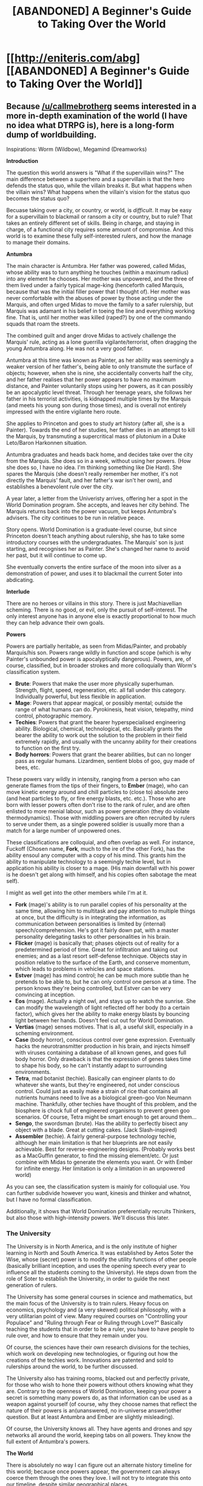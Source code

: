 #+TITLE: [ABANDONED] A Beginner's Guide to Taking Over the World

* [[http://eniteris.com/abg][[ABANDONED] A Beginner's Guide to Taking Over the World]]
:PROPERTIES:
:Author: eniteris
:Score: 11
:DateUnix: 1496421115.0
:DateShort: 2017-Jun-02
:END:

** Because [[/u/callmebrotherg]] seems interested in a more in-depth examination of the world (I have no idea what DTRPG is), here is a long-form dump of worldbuilding.

Inspirations: Worm (Wildbow), Megamind (Dreamworks)

*Introduction*

The question this world answers is "What if the supervillain wins?" The main difference between a superhero and a supervillain is that the hero defends the status quo, while the villain breaks it. But what happens when the villain wins? What happens when the villain's vision for the status quo becomes the status quo?

Becuase taking over a city, or country, or world, is /difficult/. It may be easy for a supervillain to blackmail or ransom a city or country, but to rule? That takes an entirely different set of skills. Being in charge, and staying in charge, of a functional city requires some amount of compromise. And this world is to examine these fully self-interested rulers, and how the manage to manage their domains.

*Antumbra*

The main character is Antumbra. Her father was powered, called Midas, whose ability was to turn anything he touches (within a maximum radius) into any element he chooses. Her mother was unpowered, and the three of them lived under a fairly typical mage-king (henceforth called Marquis, because that was the initial filler power that I thought of). Her mother was never comfortable with the abuses of power by those acting under the Marquis, and often urged Midas to move the family to a safer rulership, but Marquis was adamant in his belief in toeing the line and everything working fine. That is, until her mother was killed (raped?) by one of the commando squads that roam the streets.

The combined guilt and anger drove Midas to actively challenge the Marquis' rule, acting as a lone guerrilla vigilante/terrorist, often dragging the young Antumbra along. He was not a very good father.

Antumbra at this time was known as Painter, as her ability was seemingly a weaker version of her father's, being able to only transmute the surface of objects; however, when she is nine, she accidentally converts half the city, and her father realises that her power appears to have no maximum distance, and Painter voluntarily stops using her powers, as it can possibly be an apocalyptic level threat. Through her teenage years, she follows her father in his terrorist activities, is kidnapped multiple times by the Marquis (and meets his young son during those times), and is overall not entirely impressed with the entire vigilante hero route.

She applies to Princeton and goes to study art history (after all, she is a Painter). Towards the end of her studies, her father dies in an attempt to kill the Marquis, by transmuting a supercritical mass of plutonium in a Duke Leto/Baron Harkonnen situation.

Antumbra graduates and heads back home, and decides take over the city from the Marquis. She does so in a week, without using her powers. (How she does so, I have no idea. I'm thinking something like Die Hard). She spares the Marquis (she doesn't really remember her mother, it's not directly the Marquis' fault, and her father's war isn't her own), and establishes a benevolent rule over the city.

A year later, a letter from the Univeristy arrives, offering her a spot in the World Domination program. She accepts, and leaves her city behind. The Marquis returns back into the power vacuum, but keeps Antumbra's advisers. The city continues to be run in relative peace.

Story opens. World Domination is a graduate-level course, but since Princeton doesn't teach anything about rulership, she has to take some introductory courses with the undergraduates. The Marquis' son is just starting, and recognises her as Painter. She's changed her name to avoid her past, but it will continue to come up.

She eventually converts the entire surface of the moon into silver as a demonstration of power, and uses it to blackmail the current Soter into abdicating.

*Interlude*

There are no heroes or villains in this story. There is just Machiavellian scheming. There is no good, or evil, only the pursuit of self-interest. The only interest anyone has in anyone else is exactly proportional to how much they can help advance their own goals.

*Powers*

Powers are partially heritable, as seen from Midas/Painter, and probably Marquis/his son. Powers range wildly in function and scope (which is why Painter's unbounded power is apocalyptically dangerous). Powers, are, of course, classified, but in broader strokes and more colloquially than Worm's classification system.

- *Brute*: Powers that make the user more physically superhuman. Strength, flight, speed, regeneration, etc. all fall under this category. Individually powerful, but less flexible in application.
- *Mage*: Powers that appear magical, or possibly mental; outside the range of what humans can do. Pyrokinesis, heat vision, telepathy, mind control, photographic memory.
- *Techies*: Powers that grant the bearer hyperspecialised engineering ability. Biological, chemical, technological, etc. Basically grants the bearer the ability to work out the solution to the problem in their field extremely rapidly, and usually with the uncanny ability for their creations to function on the first try.
- *Body horrors*: Powers that grant the bearer abilities, but can no longer pass as regular humans. Lizardmen, sentient blobs of goo, guy made of bees, etc.

These powers vary wildly in intensity, ranging from a person who can generate flames from the tips of their fingers, to *Ember* (mage), who can move kinetic energy around and chill particles to (close to) absolute zero (and heat particles to fly, or fire energy blasts, etc. etc.). Those who are born with lesser powers often don't rise to the rank of ruler, and are often enlisted to more menial labour, such as power generation (they do violate thermodynamics). Those with middling powers are often recruited by rulers to serve under them, as a single powered soldier is usually more than a match for a large number of unpowered ones.

These classifications are colloquial, and often overlap as well. For instance, Fuckoff (Chosen name, *Fork*, much to the ire of the other Fork), has the ability ensoul any computer with a copy of his mind. This grants him the ability to manipulate technology to a seemingly techie level, but in application his ability is closer to a mage. (His main downfall with his power is he doesn't get along with himself, and his copies often sabotage the meat self).

I might as well get into the other members while I'm at it.

- *Fork* (mage)'s ability is to run parallel copies of his personality at the same time, allowing him to multitask and pay attention to multiple things at once, but the difficulty is in integrating the information, as communication between personalities is limited by (internal) speech/comprehension. He's got it fairly down pat, with a master personality delegating tasks to other personalities in his brain.
- *Flicker* (mage) is basically that; phases objects out of reality for a predetermined period of time. Great for infiltration and taking out enemies; and as a last resort self-defense technique. Objects stay in position relative to the surface of the Earth, and conserve momentum, which leads to problems in vehicles and space stations.
- *Estver* (mage) has mind control; he can be much more subtle than he pretends to be able to, but he can only control one person at a time. The person knows they're being controlled, but Estver can be very convincing at inception.
- *Eos* (mage). Actually a night owl, and stays up to watch the sunrise. She can modify the wavelength of light reflected off her body (to a certain factor), which gives her the ability to make energy blasts by bouncing light between her hands. Doesn't feel cut out for World Domination.
- *Vertias* (mage) senses motives. That is all, a useful skill, especially in a scheming environment.
- *Case* (body horror), conscious control over gene expression. Eventually hacks the neurotransmitter production in his brain, and injects himself with viruses containing a database of all known genes, and goes full body horror. Only drawback is that the expression of genes takes time to shape his body, so he can't instantly adapt to surrounding environments.
- *Tetra*, mad botanist (techie). Basically can engineer plants to do whatever she wants, but they're engineered, not under conscious control. Could just as easily make a strain of rice that contains all nutrients humans need to live as a biological green-goo Von Neumann machine. Thankfully, other techies have thought of this problem, and the biosphere is chock full of engineered organisms to prevent green goo scenarios. Of course, Tetra might be smart enough to get around them...
- *Sengo*, the swordsman (brute). Has the ability to perfectly bisect any object with a blade. Great at cutting cakes. (Jack Slash-inspired)
- *Assembler* (techie). A fairly general-purpose technology techie, although her main limitation is that her blueprints are not easily achievable. Best for reverse-engineering designs. (Probably works best as a MacGuffin generator, to find the missing element/etc. Or just combine with Midas to generate the elements you want. Or with Ember for infinite energy. Her limitation is only a limitation in an unpowered world)

As you can see, the classification system is mainly for colloquial use. You can further subdivide however you want, kinesis and thinker and whatnot, but I have no formal classification.

Additionally, it shows that World Domination preferentially recruits Thinkers, but also those with high-intensity powers. We'll discuss this later.
:PROPERTIES:
:Author: eniteris
:Score: 4
:DateUnix: 1496479871.0
:DateShort: 2017-Jun-03
:END:

*** *The University*

The University is in North America, and is the only institute of higher learning in North and South America. It was established by Aetos Soter the Wise, whose (secret) power is to modify the utility functions of other people (basically brilliant inception, and uses the opening speech every year to influence all the students coming to the University). He steps down from the role of Soter to establish the University, in order to guide the next generation of rulers.

The University has some general courses in science and mathematics, but the main focus of the University is to train rulers. Heavy focus on economics, psychology and (a very skewed) political philosophy, with a very utilitarian point of view. Many required courses on "Controlling your Populace" and "Ruling through Fear or Ruling through Love?" Basically teaching the students that in order to be a ruler, you have to have people to rule over, and how to ensure that they remain under you.

Of course, the sciences have their own research divisions for the techies, which work on developing new technologies, or figuring out how the creations of the techies work. Innovations are patented and sold to rulerships around the world, to be further discussed.

The University also has training rooms, blacked out and perfectly private, for those who wish to hone their powers without others knowing what they are. Contrary to the openness of World Domination, keeping your power a secret is something many powers do, as that information can be used as a weapon against yourself (of course, why they choose names that reflect the nature of their powers is an(unanswered, no in-universe answer)other question. But at least Antumbra and Ember are slightly misleading).

Of course, the University knows all. They have agents and drones and spy networks all around the world, keeping tabs on all powers. They know the full extent of Antumbra's powers.

*The World*

There is absolutely no way I can figure out an alternate history timeline for this world; because once powers appear, the government can always coerce them through the ones they love. I will not try to integrate this onto our timeline, despite similar geographical places.

Villains want to rule over people, and thus they establish their rulerships over towns or cities, however, a single villain can only control so much territory, and villains often delegate rulership of overextended territories to friendly powers. Often, large cities are contested by multiple villains, with each villain ruling over different districts, but whenever there is fighting, the civilians always lose. Thus, civilians always migrate away from contested zones and remain in stable cities. Rulerships transfer usually when one power overpowers the current ruler, and the civilians don't usually care; most rulers are fairly equivalent.

But not all rulers are alike. How the city is run depends on the ruler, which often depends on their power.

Mage-kings and Brutes usually rule using brute strength, establishing an oligarchical government, or possibly a feudal system. Usually the ruler's word is absolute law, and, depending on how they chose to rule, may allow the citizens to live their lives with only a minor tax, or force them to build monuments in their honour, or demand their wives and daughters, or newborn sons to eat. They maintain their rule with trained thugs/police who roam the streets, enforcing the laws that the ruler lays down.

Techies rulers are usually more capricious; as their interests usually lie more towards technology rather than power. Their rule usually have less of a human element, preferring instead to rely on obedient genetically-modified soldiers or robots and drones, and their laws are usually less evadeable, establishing a more futuristic-dystopian feel to their cities. Additionally, random kidnappings for experiments are a commonplace, but many citizens tolerate it for the increased stability and access to technology.

Rulership style also depends on where the ruler lies on the fear/love spectrum. Some cities have guards at every exit, preventing anyone from leaving the city, whereas others allow freedom of movement, hoping instead to entice the citizens to stay through their quality of life. Citizens are a resource, the more the better. And you cannot be a ruler without any subjects.

*Economics*

Most cities are not self-sufficient. Most cities can generate enough power from middling powers, but botanist techies are rare enough that, for most cities, food is the greatest imported resource (followed by technology). Some rulers allow the free market to govern the import and export of goods, but this requires a good relationship with the neighbouring rulerships, or heavy guards on the import and export of goods. Other rulers establish a monopoly on imports, working out deals with neighbouring rulers and selling to their citizens at markup. After all, the ruler needs taxes in order to enjoy the position of rulership.

After all, rulerships naturally specialise. The botanist techie can produce food on the cheap, and trade with the computer techie who excels at creating technology. Whereas rulerships with a tighter control over their population can force their citizens to mine for raw resources.

New technologies are often developed by a single techie and sold to others for use. The University model is no different, except that the University has a greater global reach.

Yes there are wars, although fewer than you would expect. Cities can fight over resources or space, but the most precious resource are the citizens. There are some exceptions, with techies ruling over completely automated cities, but most rulers wish to have subjects. And as citizens flee from unstable zones, most rulers refrain from direct attacks on other rulerships. They may loot transports passing through their territory, but rarely do any conflicts escalate to all-out war. Most keep to their own affairs, in a series of unspoken agreements, spending their efforts to make their cities more enticing to other citizens, or finding better ways to prevent their citizens from leaving.

*The Soterai*

The Soter is the ruler of the World. The position itself does not come with much power, rather, it is because you have power that you come by the position. The Soter is responsible for resolving disputes between rulers, and establishing guidelines, moral event horizons, and prohibited technologies. The Soter is also responsible for forseeing and preventing apocalyptic events.

The power of the Soter comes from the seat of the Soter's power, an orbital station armed with a laser capable of wiping entire cities off the map. The Soter sees the entire world as their domain, and must work to keep their world alive.

But the Soter (usually) cannot work alone. The Soter is always surrounded by advisors, each with their own area of expertise, usually augmented by the powers they posess. Most advisors are mind-mages, capable of reading the minds of the populace, determining truths from lies, but it is up to the Soter to determine what is to be done, and to find the best action for the world.

The position of Soter is usually passed on through ritual assassination, with the successor killing the previous Soter. Usually the new Soter brings in their own advisers, those who have helped them come to power. The average reign of a Soter lasts nine years.

Only twice before had the previous Soter survived the position; the second was Aetos Soter the Wise, who abdicated to found the University, and the first was upon the succession of Virgil Soter the Mad, who threatened to destroy the entire world if he wasn't given the position. Virgil Soter the Mad lasted three weeks before the rulers of the world all secretly agreed that his constant threats of geocide were too much, and overthrew Virgil the Mad with minimal collateral damage, rendering most of Asia uninhabitable.

*World Domination*

There are four institutes in the world that grant degrees in World Domination: two in Europe, one in Africa, and the University (And one in Japan, now defunct). World Domination focuses on macroeconomics, as well as the psychology of rulers, as opposed to the psychology of citizens. They are taught the importance of existential risks and how to identify them, as well as previous attempts at immanetizing the eschaton and the countermeasures put into place.

The University is unique in that the other three institutions are based off a student-mentor relationship, with only one candidate for World Domination at a time. The University usually accepts four students per year into its program, and although there is a high post-graduate mortality rate between graduates, Soters that have come from the University are usually accompanied by one or two advisers with the same degree. Whether better advisers is worth the greater loss of potential is still up for debate.

Candidates for World Domination are chosen for their potential for rulership, in addition to their potential in assassinating the Soter. Of course, the assassination of the Soter is not an individual effort, and thus both can be taught, but the University prefers those with powers that would be beneficial as a Soter, which is why most of the candidates are mind-mages.
:PROPERTIES:
:Author: eniteris
:Score: 3
:DateUnix: 1496479891.0
:DateShort: 2017-Jun-03
:END:

**** I like worldbuilding.
:PROPERTIES:
:Author: eniteris
:Score: 2
:DateUnix: 1496480818.0
:DateShort: 2017-Jun-03
:END:


** Another abandoned work. I should really lower the scope of my projects.

Really just an introduction to a world; writing is a bit of a character-dump; next scene is meeting Eos on the roof at dawn, finding out that she's a night owl, bit of discussion on nominative determinism, her ability to modify the wavelengths of reflected light, and her doubts about wanting to rule.

Superhero setting, where all Powers are self-interested actors, and have little regard for others in pursuit of their own goals. The world is split into rulerships, where unpowered/low powered people are treated as chattel, but are usually treated well (as a happy populace is more easily controlled.)

Aetos the Wise definitely has some indoctrination powers. Sotership usually transfers by killing the current Soter or forcing them to abdicate. The Soter usually has their fortress in space/on the moon. Antumbra's power is something apocalyptic, and would leverage it as blackmail to become Soter.
:PROPERTIES:
:Author: eniteris
:Score: 3
:DateUnix: 1496421989.0
:DateShort: 2017-Jun-02
:END:

*** u/callmebrotherg:
#+begin_quote
  Another abandoned work. I should really lower the scope of my projects.
#+end_quote

Haha, yeah, I know exactly how you feel.

/looks at his HSTW and shudders to think that he's only a fifth of the way complete.

The setting sounds interesting, though. You might want to flesh out the world a bit and put it up on DTRPG for $1.99 or just Pay-What-You-Want if you aren't going to do anything else with it. You'll probably make a little bit of cash, if my experience is anything to go by, not much but enough to buy a few more books each year.

(But then, I'm the sort of person who doesn't like letting settings go to waste, and maybe the trouble of putting it in book form and formatting and everything is pretty unattractive for you, which I can understand)
:PROPERTIES:
:Author: callmebrotherg
:Score: 1
:DateUnix: 1496467096.0
:DateShort: 2017-Jun-03
:END:


** Tagging.
:PROPERTIES:
:Author: liberonscien
:Score: 1
:DateUnix: 1497570572.0
:DateShort: 2017-Jun-16
:END:
